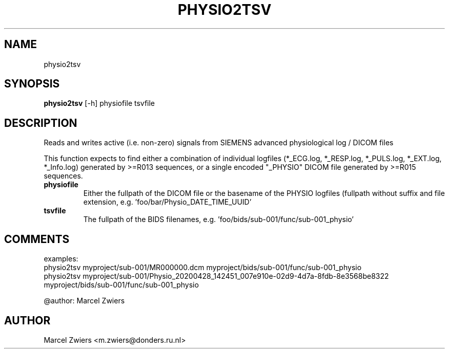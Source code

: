 .TH PHYSIO2TSV "1" "2023\-10\-16" "bidscoin 4.2.0" "Generated Python Manual"
.SH NAME
physio2tsv
.SH SYNOPSIS
.B physio2tsv
[-h] physiofile tsvfile
.SH DESCRIPTION
Reads and writes active (i.e. non\-zero) signals from SIEMENS advanced physiological log / DICOM files

This function expects to find either a combination of individual logfiles (*_ECG.log, *_RESP.log,
*_PULS.log, *_EXT.log, *_Info.log) generated by >=R013 sequences, or a single encoded "_PHYSIO" DICOM
file generated by >=R015 sequences.

.TP
\fBphysiofile\fR
Either the fullpath of the DICOM file or the basename of the PHYSIO logfiles (fullpath without suffix and file extension, e.g. 'foo/bar/Physio_DATE_TIME_UUID'

.TP
\fBtsvfile\fR
The fullpath of the BIDS filenames, e.g. 'foo/bids/sub\-001/func/sub\-001_physio'

.SH COMMENTS
examples:
  physio2tsv myproject/sub\-001/MR000000.dcm myproject/bids/sub\-001/func/sub\-001_physio
  physio2tsv myproject/sub\-001/Physio_20200428_142451_007e910e\-02d9\-4d7a\-8fdb\-8e3568be8322 myproject/bids/sub\-001/func/sub\-001_physio

@author: Marcel Zwiers
 

.SH AUTHOR
.nf
Marcel Zwiers <m.zwiers@donders.ru.nl>
.fi
